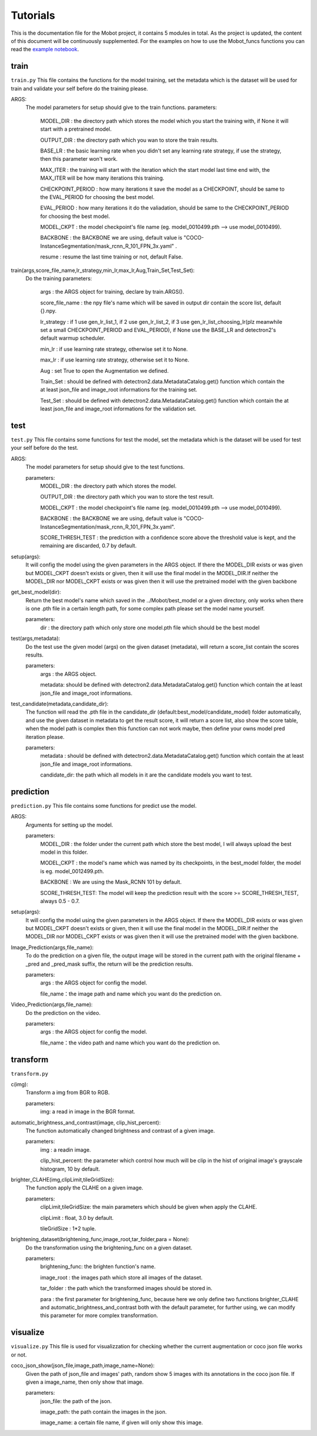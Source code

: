 Tutorials
======================================
This is the documentation file for the Mobot project, it contains 5 modules in total. As the project is updated, the content of this document will be continuously supplemented. For the examples on how to use the Mobot_funcs functions you can read the `example notebook <https://github.com/ghostqriver/Mobot_funcs/blob/main/Mobot_example.ipynb/>`_.

train
----------------------------------
``train.py``
This file contains the functions for the model training, set the metadata which is the dataset will be used for train and validate your self before do the training please.

ARGS: 
    The model parameters for setup should give to the train functions.
    parameters:
        MODEL_DIR         : the directory path which stores the model which you start the training with, if None it will start with a pretrained model.
        
        OUTPUT_DIR        : the directory path which you wan to store the train results.
        
        BASE_LR           : the basic learning rate when you didn't set any learning rate strategy, if use the strategy, then this parameter won't work.
        
        MAX_ITER          : the training will start with the iteration which the start model last time end with, the MAX_ITER will be how many iterations this training.
        
        CHECKPOINT_PERIOD : how many iterations it save the model as a CHECKPOINT, should be same to the EVAL_PERIOD for choosing the best model.
        
        EVAL_PERIOD       : how many iterations it do the valiadation, should be same to the CHECKPOINT_PERIOD for choosing the best model.
        
        MODEL_CKPT        : the model checkpoint's file name (eg. model_0010499.pth --> use model_0010499).
        
        BACKBONE          : the BACKBONE we are using, default value is "COCO-InstanceSegmentation/mask_rcnn_R_101_FPN_3x.yaml" .
        
        resume            : resume the last time training or not, default False.

train(args,score_file_name,lr_strategy,min_lr,max_lr,Aug,Train_Set,Test_Set): 
    Do the training
    parameters:
        args            : the ARGS object for training, declare by train.ARGS().
        
        score_file_name : the npy file's name which will be saved in output dir contain the score list, default {}.npy.
        
        lr_strategy     : if 1 use gen_lr_list_1, if 2 use gen_lr_list_2, if 3 use gen_lr_list_choosing_lr(plz meanwhile set a small CHECKPOINT_PERIOD and EVAL_PERIOD), if None use the BASE_LR and detectron2's default warmup scheduler.
        
        min_lr          : if use learning rate strategy, otherwise set it to None.
        
        max_lr          : if use learning rate strategy, otherwise set it to None.
        
        Aug             : set True to open the Augmentation we defined.
        
        Train_Set       : should be defined with detectron2.data.MetadataCatalog.get() function which contain the at least json_file and image_root informations for the training set.
        
        Test_Set        : should be defined with detectron2.data.MetadataCatalog.get() function which contain the at least json_file and image_root informations for the validation set.


test
----------------------------------
``test.py``
This file contains some functions for test the model, set the metadata which is the dataset will be used for test your self before do the test. 

ARGS: 
    The model parameters for setup should give to the test functions.
    
    parameters:
        MODEL_DIR         : the directory path which stores the model.
        
        OUTPUT_DIR        : the directory path which you wan to store the test result.
        
        MODEL_CKPT        : the model checkpoint's file name (eg. model_0010499.pth --> use model_0010499).
        
        BACKBONE          : the BACKBONE we are using, default value is "COCO-InstanceSegmentation/mask_rcnn_R_101_FPN_3x.yaml".
        
        SCORE_THRESH_TEST : the prediction with a confidence score above the threshold value is kept, and the remaining are discarded, 0.7 by default.

setup(args): 
    It will config the model using the given parameters in the ARGS object. If there the MODEL_DIR exists or was given but MODEL_CKPT doesn't exists or given, then it     will use the final model in the MODEL_DIR.If neither the MODEL_DIR nor MODEL_CKPT exists or was given then it will use the pretrained model with the given backbone

get_best_model(dir): 
    Return the best model's name which saved in the ../Mobot/best_model or a given directory, only works when there is one .pth file in a certain length path, for some     complex path please set the model name yourself.
    
    parameters:
        dir : the directory path which only store one model.pth file which should be the best model

test(args,metadata): 
    Do the test use the given model (args) on the given dataset (metadata), will return a score_list contain the scores results.
    
    parameters:
        args    : the ARGS object.
        
        metadata: should be defined with detectron2.data.MetadataCatalog.get() function which contain the at least json_file and image_root informations.

test_candidate(metadata,candidate_dir): 
    The function will read the .pth file in the candidate_dir (default:best_model/candidate_model) folder automatically, and use the given dataset in metadata to get the result score, it will return a score list, also show the score table, when the model path is complex then this function can not work maybe, then define your owns model pred iteration please.
    
    parameters:
        metadata     : should be defined with detectron2.data.MetadataCatalog.get() function which contain the at least json_file and image_root informations.
        
        candidate_dir: the path which all models in it are the candidate models you want to test.

prediction
----------------------------------
``prediction.py``
This file contains some functions for predict use the model.

ARGS: 
    Arguments for setting up the model.
     
    parameters:
        MODEL_DIR        : the folder under the current path which store the best model, I will always upload the best model in this folder.
        
        MODEL_CKPT       : the model's name which was named by its checkpoints, in the best_model folder, the model is eg. model_0012499.pth.
        
        BACKBONE         : We are using the Mask_RCNN 101 by default.
        
        SCORE_THRESH_TEST: The model will keep the prediction result with the score >= SCORE_THRESH_TEST, always 0.5 - 0.7.

setup(args): 
    It will config the model using the given parameters in the ARGS object. If there the MODEL_DIR exists or was given but MODEL_CKPT doesn't exists or given, then it will use the final model in the MODEL_DIR.If neither the MODEL_DIR nor MODEL_CKPT exists or was given then it will use the pretrained model with the given backbone.

Image_Prediction(args,file_name): 
    To do the prediction on a given file, the output image will be stored in the current path with the original filename + _pred and _pred_mask suffix, the return will be the prediction results. 
    
    parameters:
        args     : the ARGS object for config the model.

        file_name：the image path and name which you want do the prediction on.

Video_Prediction(args,file_name): 
    Do the prediction on the video.
     
    parameters:
        args     : the ARGS object for config the model.

        file_name：the video path and name which you want do the prediction on.
    
transform
----------------------------------
``transform.py``

c(img): 
    Transform a img from BGR to RGB.
    
    parameters:
        img: a read in image in the BGR format.
    
automatic_brightness_and_contrast(image, clip_hist_percent): 
    The function automatically changed brightness and contrast of a given image.
    
    parameters:
        img              : a readin image.
        
        clip_hist_percent: the parameter which control how much will be clip in the hist of original image's grayscale histogram, 10 by default.   

brighter_CLAHE(img,clipLimit,tileGridSize): 
    The function apply the CLAHE on a given image.
    
    parameters:
        clipLimit,tileGridSize: the main parameters which should be given when apply the CLAHE.
        
        clipLimit         : float, 3.0 by default.
        
        tileGridSize      : 1*2 tuple.

brightening_dataset(brightening_func,image_root,tar_folder,para = None):
    Do the transformation using the brightening_func on a given dataset.
    
    parameters:
        brightening_func: the brighten function's name.
        
        image_root      : the images path which store all images of the dataset.
        
        tar_folder      : the path which the transformed images should be stored in.
        
        para            : the first parameter for brightening_func, because here we only define two functions brighter_CLAHE and automatic_brightness_and_contrast both with the default parameter, for further using, we can modify this parameter for more complex transformation.
          
visualize
----------------------------------
``visualize.py`` This file is used for visualizzation for checking whether the current augmentation or coco json file works or not.

coco_json_show(json_file,image_path,image_name=None): 
    Given the path of json_file and images' path, random show 5 images with its annotations in the coco json file. If given a image_name, then only show that image.
        
    parameters:
        json_file: the path of the json.
        
        image_path: the path contain the images in the json.
        
        image_name: a certain file name, if given will only show this image.
